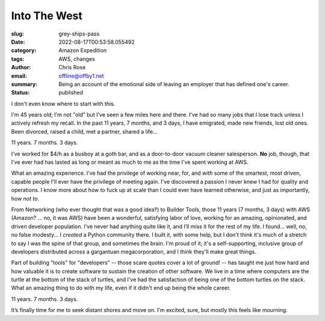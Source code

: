 Into The West
#############

.. role:: raw-html(raw)
    :format: html

:slug: grey-ships-pass
:date: 2022-08-17T00:53:58.055492
:category: Amazon Expedition
:tags: AWS, changes
:author: Chris Rose
:email: offline@offby1.net
:summary: Being an account of the emotional side of leaving an employer that has defined one's career.
:status: published

I don't even know where to start with this.

I'm 45 years old; I'm not "old" but I've seen a few miles here and there. I've had so many jobs that I lose track unless I actively refresh my recall. In the past 11 years, 7 months, and 3 days, I have emigrated, made new friends, lost old ones. Been divorced, raised a child, met a partner, shared a life...

11 years. 7 months. 3 days.

I've worked for $4/h as a busboy at a goth bar, and as a door-to-door vacuum cleaner salesperson. **No** job, though, that I've ever had has lasted as long or meant as much to me as the time I've spent working at AWS.

What an amazing experience. I've had the privilege of working near, for, and *with* some of the smartest, most driven, capable people I'll ever have the privilege of meeting again. I've discovered a passion I never knew I had for quality and operations. I know more about how to fuck up at scale than I could ever have learned otherwise, and just as importantly, how *not to*.

From Networking (who ever thought that was a good idea‽) to Builder Tools, those 11 years (7 months, 3 days) with AWS (Amazon? ... no, it was AWS) have been a wonderful, satisfying labor of love, working for an amazing, opinionated, and driven developer population. I’ve never had anything quite like it, and I’ll miss it for the rest of my life. I found... well, no, no false modesty... I *created* a Python community there. I built it, with some help, but I don't think it's much of a stretch to say I was the spine of that group, and sometimes the brain. I'm proud of it; it's a self-supporting, inclusive group of developers distributed across a gargantuan megacorporation, and I think they'll make great things.

Part of building "tools" for "developers" -- those scare quotes cover a lot of ground! -- has taught me just how hard and how valuable it is to create software to sustain the creation of other software. We live in a time where computers are the turtle at the bottom of the stack of turtles, and I've had the satisfaction of being one of the bottom turtles on the stack. What an amazing thing to do with my life, even if it didn't end up being the whole career.

11 years. 7 months. 3 days.

It’s finally time for me to seek distant shores and move on. I'm excited, sure, but mostly this feels like mourning.
